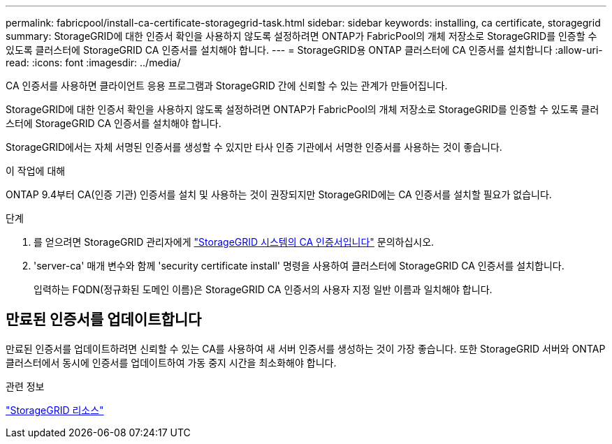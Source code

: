 ---
permalink: fabricpool/install-ca-certificate-storagegrid-task.html 
sidebar: sidebar 
keywords: installing, ca certificate, storagegrid 
summary: StorageGRID에 대한 인증서 확인을 사용하지 않도록 설정하려면 ONTAP가 FabricPool의 개체 저장소로 StorageGRID를 인증할 수 있도록 클러스터에 StorageGRID CA 인증서를 설치해야 합니다. 
---
= StorageGRID용 ONTAP 클러스터에 CA 인증서를 설치합니다
:allow-uri-read: 
:icons: font
:imagesdir: ../media/


[role="lead"]
CA 인증서를 사용하면 클라이언트 응용 프로그램과 StorageGRID 간에 신뢰할 수 있는 관계가 만들어집니다.

StorageGRID에 대한 인증서 확인을 사용하지 않도록 설정하려면 ONTAP가 FabricPool의 개체 저장소로 StorageGRID를 인증할 수 있도록 클러스터에 StorageGRID CA 인증서를 설치해야 합니다.

StorageGRID에서는 자체 서명된 인증서를 생성할 수 있지만 타사 인증 기관에서 서명한 인증서를 사용하는 것이 좋습니다.

.이 작업에 대해
ONTAP 9.4부터 CA(인증 기관) 인증서를 설치 및 사용하는 것이 권장되지만 StorageGRID에는 CA 인증서를 설치할 필요가 없습니다.

.단계
. 를 얻으려면 StorageGRID 관리자에게 https://docs.netapp.com/us-en/storagegrid-118/admin/configuring-storagegrid-certificates-for-fabricpool.html["StorageGRID 시스템의 CA 인증서입니다"^] 문의하십시오.
. 'server-ca' 매개 변수와 함께 'security certificate install' 명령을 사용하여 클러스터에 StorageGRID CA 인증서를 설치합니다.
+
입력하는 FQDN(정규화된 도메인 이름)은 StorageGRID CA 인증서의 사용자 지정 일반 이름과 일치해야 합니다.





== 만료된 인증서를 업데이트합니다

만료된 인증서를 업데이트하려면 신뢰할 수 있는 CA를 사용하여 새 서버 인증서를 생성하는 것이 가장 좋습니다. 또한 StorageGRID 서버와 ONTAP 클러스터에서 동시에 인증서를 업데이트하여 가동 중지 시간을 최소화해야 합니다.

.관련 정보
https://docs.netapp.com/us-en/storagegrid-family/["StorageGRID 리소스"^]
